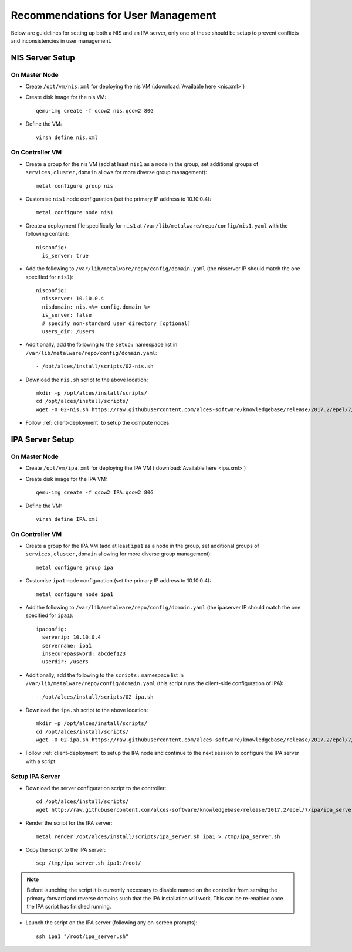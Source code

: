 .. _user-management-guidelines:

Recommendations for User Management
===================================

Below are guidelines for setting up both a NIS and an IPA server, only one of these should be setup to prevent conflicts and inconsistencies in user management.

NIS Server Setup
----------------

On Master Node
^^^^^^^^^^^^^^

- Create ``/opt/vm/nis.xml`` for deploying the nis VM (:download:`Available here <nis.xml>`)

- Create disk image for the nis VM::

    qemu-img create -f qcow2 nis.qcow2 80G

- Define the VM::

    virsh define nis.xml

.. _deploy-user:

On Controller VM
^^^^^^^^^^^^^^^^

- Create a group for the nis VM (add at least ``nis1`` as a node in the group, set additional groups of ``services,cluster,domain`` allows for more diverse group management)::

    metal configure group nis
    
- Customise ``nis1`` node configuration (set the primary IP address to 10.10.0.4)::

    metal configure node nis1

- Create a deployment file specifically for ``nis1`` at ``/var/lib/metalware/repo/config/nis1.yaml`` with the following content::

    nisconfig:
      is_server: true

- Add the following to ``/var/lib/metalware/repo/config/domain.yaml`` (the nisserver IP should match the one specified for ``nis1``): ::

    nisconfig:
      nisserver: 10.10.0.4
      nisdomain: nis.<%= config.domain %>
      is_server: false
      # specify non-standard user directory [optional]
      users_dir: /users

- Additionally, add the following to the ``setup:`` namespace list in ``/var/lib/metalware/repo/config/domain.yaml``::

    - /opt/alces/install/scripts/02-nis.sh

- Download the ``nis.sh`` script to the above location::

    mkdir -p /opt/alces/install/scripts/
    cd /opt/alces/install/scripts/
    wget -O 02-nis.sh https://raw.githubusercontent.com/alces-software/knowledgebase/release/2017.2/epel/7/nis/nis.sh

- Follow :ref:`client-deployment` to setup the compute nodes

IPA Server Setup
----------------

On Master Node
^^^^^^^^^^^^^^

- Create ``/opt/vm/ipa.xml`` for deploying the IPA VM (:download:`Available here <ipa.xml>`)

- Create disk image for the IPA VM::

    qemu-img create -f qcow2 IPA.qcow2 80G

- Define the VM::

    virsh define IPA.xml

.. _deploy-user-ipa:

On Controller VM
^^^^^^^^^^^^^^^^

- Create a group for the IPA VM (add at least ``ipa1`` as a node in the group, set additional groups of ``services,cluster,domain`` allowing for more diverse group management)::

    metal configure group ipa

- Customise ``ipa1`` node configuration (set the primary IP address to 10.10.0.4)::

    metal configure node ipa1

- Add the following to ``/var/lib/metalware/repo/config/domain.yaml`` (the ipaserver IP should match the one specified for ``ipa1``)::

    ipaconfig:
      serverip: 10.10.0.4
      servername: ipa1
      insecurepassword: abcdef123
      userdir: /users

- Additionally, add the following to the ``scripts:`` namespace list in ``/var/lib/metalware/repo/config/domain.yaml`` (this script runs the client-side configuration of IPA)::

    - /opt/alces/install/scripts/02-ipa.sh

- Download the ``ipa.sh`` script to the above location::

    mkdir -p /opt/alces/install/scripts/
    cd /opt/alces/install/scripts/
    wget -O 02-ipa.sh https://raw.githubusercontent.com/alces-software/knowledgebase/release/2017.2/epel/7/ipa/ipa.sh

- Follow :ref:`client-deployment` to setup the IPA node and continue to the next session to configure the IPA server with a script

Setup IPA Server
^^^^^^^^^^^^^^^^

- Download the server configuration script to the controller::

    cd /opt/alces/install/scripts/
    wget http://raw.githubusercontent.com/alces-software/knowledgebase/release/2017.2/epel/7/ipa/ipa_server.sh

- Render the script for the IPA server::

    metal render /opt/alces/install/scripts/ipa_server.sh ipa1 > /tmp/ipa_server.sh

- Copy the script to the IPA server::

    scp /tmp/ipa_server.sh ipa1:/root/

.. note:: Before launching the script it is currently necessary to disable named on the controller from serving the primary forward and reverse domains such that the IPA installation will work. This can be re-enabled once the IPA script has finished running.

- Launch the script on the IPA server (following any on-screen prompts)::

    ssh ipa1 "/root/ipa_server.sh"

